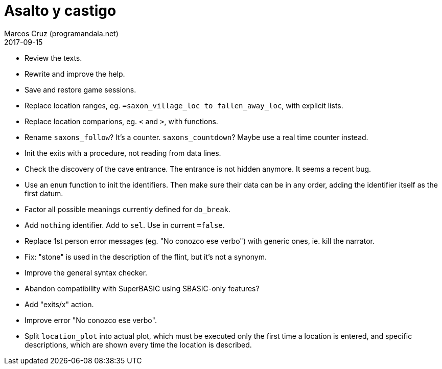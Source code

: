 = Asalto y castigo
:author: Marcos Cruz (programandala.net)
:revdate: 2017-09-15

- Review the texts.
- Rewrite and improve the help.
- Save and restore game sessions.
- Replace location ranges, eg. `=saxon_village_loc to
  fallen_away_loc`, with explicit lists.
- Replace location comparions, eg. `<` and `>`, with functions.
- Rename `saxons_follow`? It's a counter. `saxons_countdown`? Maybe
  use a real time counter instead.
- Init the exits with a procedure, not reading from data lines.
- Check the discovery of the cave entrance. The entrance is not hidden
  anymore. It seems a recent bug.
- Use an `enum` function to init the identifiers. Then make sure their
  data can be in any order, adding the identifier itself as the first
  datum.
- Factor all possible meanings currently defined for `do_break`.
- Add `nothing` identifier. Add to `sel`. Use in current `=false`.
- Replace 1st person error messages (eg. "No conozco ese verbo") with
  generic ones, ie. kill the narrator.
- Fix: "stone" is used in the description of the flint, but it's not a
  synonym.
- Improve the general syntax checker.
- Abandon compatibility with SuperBASIC using SBASIC-only features?
- Add "exits/x" action.
- Improve error "No conozco ese verbo".
- Split `location_plot` into actual plot, which must be executed only
  the first time a location is entered, and specific descriptions,
  which are shown every time the location is described.

